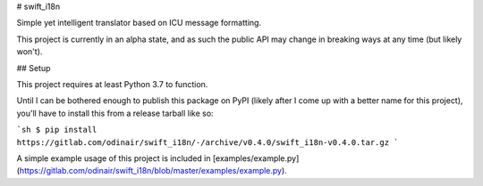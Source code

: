 # swift_i18n

Simple yet intelligent translator based on ICU message formatting.

This project is currently in an alpha state, and as such the public API may change in breaking ways at any time (but likely won't).

## Setup

This project requires at least Python 3.7 to function.

Until I can be bothered enough to publish this package on PyPI (likely after I come up with a better name for this project),
you'll have to install this from a release tarball like so:

```sh
$ pip install https://gitlab.com/odinair/swift_i18n/-/archive/v0.4.0/swift_i18n-v0.4.0.tar.gz
```

A simple example usage of this project is included in [examples/example.py](https://gitlab.com/odinair/swift_i18n/blob/master/examples/example.py).


